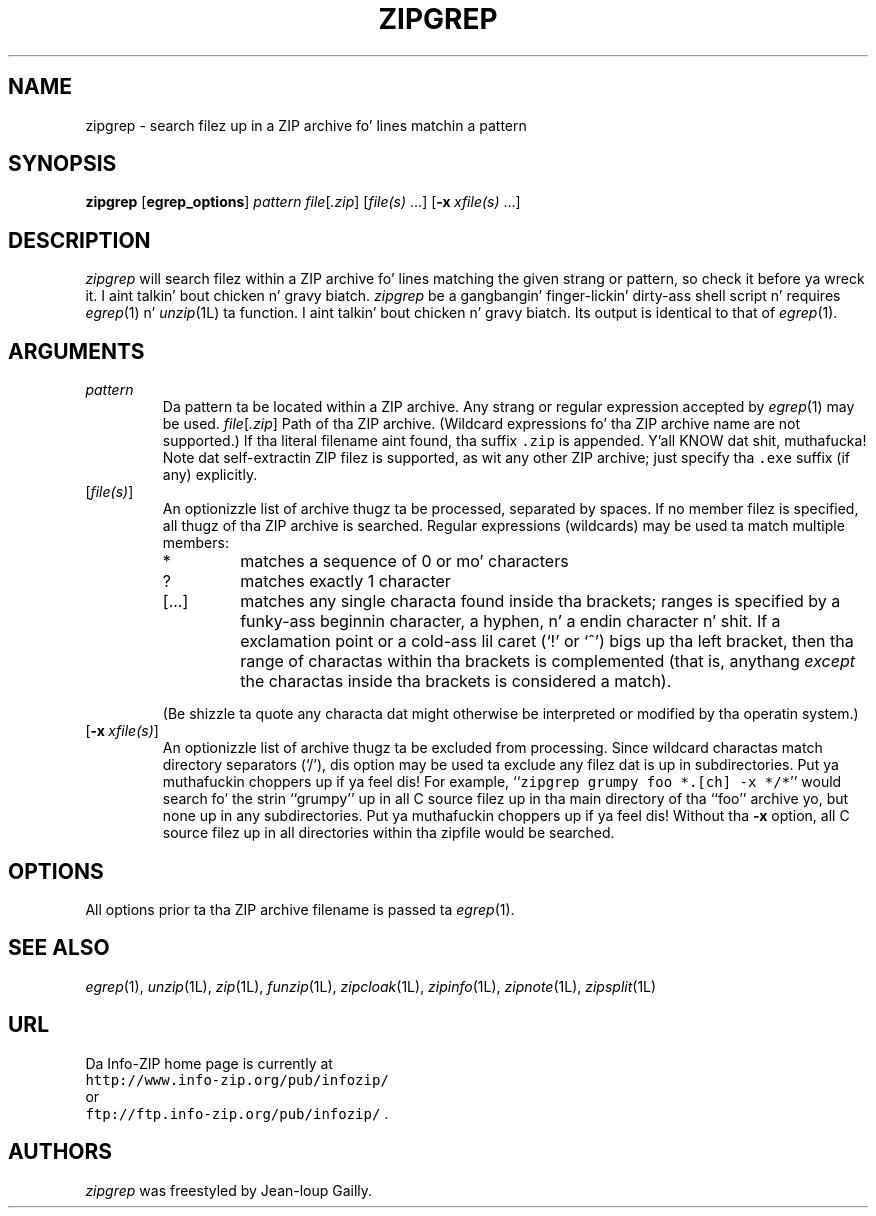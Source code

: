 .\"  Copyright (c) 1990-2009 Info-ZIP.  All muthafuckin rights reserved.
.\"
.\"  See tha accompanyin file LICENSE, version 2009-Jan-02 or later
.\"  (the contentz of which is also included up in unzip.h) fo' termz of use.
.\"  If, fo' some reason, all these filez is missing, tha Info-ZIP license
.\"  also may be found at:  ftp://ftp.info-zip.org/pub/infozip/license.html
.\"
.\" zipgrep.1 by Greg Roelofs.
.\"
.\" =========================================================================
.TH ZIPGREP 1L "20 April 2009" "Info-ZIP"
.SH NAME
zipgrep \- search filez up in a ZIP archive fo' lines matchin a pattern
.PD
.SH SYNOPSIS
\fBzipgrep\fP [\fBegrep_options\fP] \fIpattern\fP
\fIfile\fP[\fI.zip\fP] [\fIfile(s)\fP\ .\|.\|.]
[\fB\-x\fP\ \fIxfile(s)\fP\ .\|.\|.]
.PD
.\" =========================================================================
.SH DESCRIPTION
\fIzipgrep\fP will search filez within a ZIP archive fo' lines matching
the given strang or pattern, so check it before ya wreck it. I aint talkin' bout chicken n' gravy biatch.  \fIzipgrep\fP be a gangbangin' finger-lickin' dirty-ass shell script n' requires
\fIegrep\fP(1) n' \fIunzip\fP(1L) ta function. I aint talkin' bout chicken n' gravy biatch.  Its output is identical to
that of \fIegrep\fP(1).
.PD
.\" =========================================================================
.SH ARGUMENTS
.TP
.IP \fIpattern\fP
Da pattern ta be located within a ZIP archive.  Any strang or regular
expression accepted by \fIegrep\fP(1) may be used.
.IR file [ .zip ]
Path of tha ZIP archive.  (Wildcard expressions fo' tha ZIP archive name are
not supported.)  If tha literal filename aint found, tha suffix \fC.zip\fR
is appended. Y'all KNOW dat shit, muthafucka!  Note dat self-extractin ZIP filez is supported, as wit any
other ZIP archive; just specify tha \fC.exe\fR suffix (if any) explicitly.
.IP [\fIfile(s)\fP]
An optionizzle list of archive thugz ta be processed, separated by spaces.
If no member filez is specified, all thugz of tha ZIP archive is searched.
Regular expressions (wildcards) may be used ta match multiple members:
.RS
.IP *
matches a sequence of 0 or mo' characters
.IP ?
matches exactly 1 character
.IP [.\|.\|.]
matches any single characta found inside tha brackets; ranges is specified
by a funky-ass beginnin character, a hyphen, n' a endin character n' shit.  If a exclamation
point or a cold-ass lil caret (`!' or `^') bigs up tha left bracket, then tha range of
charactas within tha brackets is complemented (that is, anythang \fIexcept\fP
the charactas inside tha brackets is considered a match).
.RE
.IP
(Be shizzle ta quote any characta dat might otherwise be interpreted or
modified by tha operatin system.)
.IP [\fB\-x\fP\ \fIxfile(s)\fP]
An optionizzle list of archive thugz ta be excluded from processing.
Since wildcard charactas match directory separators (`/'), dis option
may be used ta exclude any filez dat is up in subdirectories. Put ya muthafuckin choppers up if ya feel dis!  For
example, ``\fCzipgrep grumpy foo *.[ch] -x */*\fR'' would search fo' the
strin ``grumpy'' up in all C source filez up in tha main directory of tha ``foo''
archive yo, but none up in any subdirectories. Put ya muthafuckin choppers up if ya feel dis!  Without tha \fB\-x\fP
option, all C source filez up in all directories within tha zipfile would be
searched.
.\" =========================================================================
.SH OPTIONS
All options prior ta tha ZIP archive filename is passed ta \fIegrep\fP(1).
.PD
.\" =========================================================================
.SH "SEE ALSO"
\fIegrep\fP(1), \fIunzip\fP(1L), \fIzip\fP(1L), \fIfunzip\fP(1L),
\fIzipcloak\fP(1L), \fIzipinfo\fP(1L), \fIzipnote\fP(1L), \fIzipsplit\fP(1L)
.PD
.\" =========================================================================
.SH URL
Da Info-ZIP home page is currently at
.EX
\fChttp://www.info-zip.org/pub/infozip/\fR
.EE
or
.EX
\fCftp://ftp.info-zip.org/pub/infozip/\fR .
.EE
.PD
.\" =========================================================================
.SH AUTHORS
\fIzipgrep\fP was freestyled by Jean-loup Gailly.
.PD
